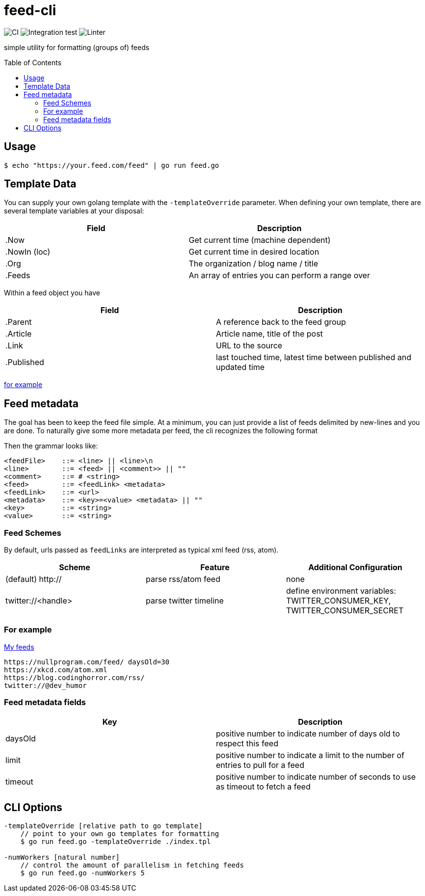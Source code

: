 :toc: macro

= feed-cli

image:https://github.com/nhomble/feed-cli/workflows/CI/badge.svg[CI] image:https://github.com/nhomble/feed-cli/workflows/Integration%20test/badge.svg[Integration test] image:https://github.com/nhomble/feed-cli/workflows/Linter/badge.svg[Linter]

[.lead]
simple utility for formatting (groups of) feeds

toc::[]

== Usage

[source,bash]
----
$ echo "https://your.feed.com/feed" | go run feed.go
----

== Template Data

You can supply your own golang template with the `-templateOverride` parameter.
When defining your own template, there are several template variables at your disposal:

|===
|Field |Description

|.Now |Get current time (machine dependent)
|.NowIn (loc) |Get current time in desired location
|.Org |The organization / blog name / title
|.Feeds |An array of entries you can perform a range over
|===

Within a feed object you have

|===
|Field |Description

|.Parent |A reference back to the feed group
|.Article |Article name, title of the post
|.Link |URL to the source
|.Published |last touched time, latest time between published and updated time
|===

https://github.com/nhomble/fdmi/blob/master/index.tpl[for example]

== Feed metadata

The goal has been to keep the feed file simple.
At a minimum, you can just provide a list of feeds delimited by new-lines and you are done.
To naturally give some more metadata per feed, the cli recognizes the following format

Then the grammar looks like:

[source,text]
----
<feedFile>    ::= <line> || <line>\n
<line>        ::= <feed> || <comment>> || ""
<comment>     ::= # <string>
<feed>        ::= <feedLink> <metadata>
<feedLink>    ::= <url>
<metadata>    ::= <key>=<value> <metadata> || ""
<key>         ::= <string>
<value>       ::= <string>
----

=== Feed Schemes
By default, urls passed as `feedLinks` are interpreted as typical xml feed (rss, atom).
|===
| Scheme                | Feature                   | Additional Configuration

| (default) http://     | parse rss/atom feed       | none
| twitter://<handle>    | parse twitter timeline    | define environment variables: TWITTER_CONSUMER_KEY, TWITTER_CONSUMER_SECRET
|===


=== For example

https://github.com/nhomble/fdmi/blob/master/feeds[My feeds]

[source,text]
----
https://nullprogram.com/feed/ daysOld=30
https://xkcd.com/atom.xml
https://blog.codinghorror.com/rss/
twitter://@dev_humor
----

=== Feed metadata fields

|===
|Key |Description

| daysOld   | positive number to indicate number of days old to respect this feed
| limit     | positive number to indicate a limit to the number of entries to pull for a feed
| timeout   | positive number to indicate number of seconds to use as timeout to fetch a feed
|===

== CLI Options

[source,text]
----
-templateOverride [relative path to go template]
    // point to your own go templates for formatting
    $ go run feed.go -templateOverride ./index.tpl 

-numWorkers [natural number]
    // control the amount of parallelism in fetching feeds
    $ go run feed.go -numWorkers 5
----
